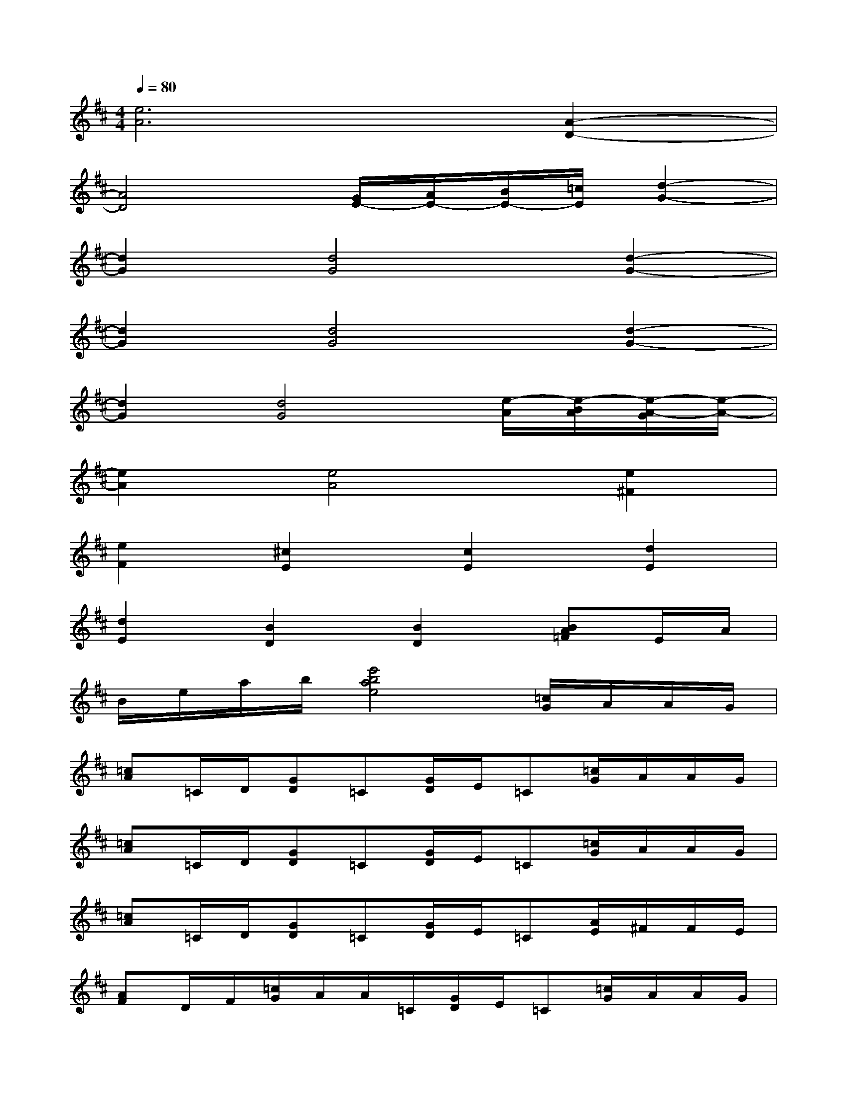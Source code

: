 X:1
T:
M:4/4
L:1/8
Q:1/4=80
K:D%2sharps
V:1
[e6A6][A2-D2-]|
[A4D4][G/2E/2-][A/2E/2-][B/2E/2-][=c/2E/2][d2-G2-]|
[d2G2][d4G4][d2-G2-]|
[d2G2][d4G4][d2-G2-]|
[d2G2][d4G4][e/2-A/2][e/2-B/2A/2][e/2-A/2-G/2][e/2-A/2-]|
[e2A2][e4A4][e2^F2]|
[e2F2][^c2E2][c2E2][d2E2]|
[d2E2][B2D2][B2D2][BA=F]E/2A/2|
B/2e/2a/2b/2[e'4b4a4e4][=c/2G/2]A/2A/2G/2|
[=cA]=C/2D/2[GD]=C[G/2D/2]E/2=C[=c/2G/2]A/2A/2G/2|
[=cA]=C/2D/2[GD]=C[G/2D/2]E/2=C[=c/2G/2]A/2A/2G/2|
[=cA]=C/2D/2[GD]=C[G/2D/2]E/2=C[A/2E/2]^F/2F/2E/2|
[AF]D/2F/2[=c/2G/2]A/2A/2=C/2[G/2D/2]E/2=C[=c/2G/2]A/2A/2G/2|
[=cA]=C/2D/2[GD]=C[G/2D/2]E/2=C[A/2E/2]F/2F/2E/2|
[AF]D/2F/2[=c/2G/2]A/2A/2=C/2[G/2D/2]E/2^C/2G/2[F/2A,/2]D/2F,|
[E/2G,/2]=C/2E,[D/2F,/2]B,/2F,[=C/2E,/2]G,/2E,[B,/2D,/2]G,/2D,/2G,/2-